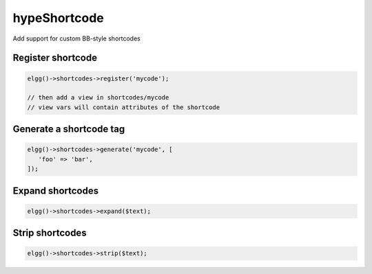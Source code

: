 hypeShortcode
=============

Add support for custom BB-style shortcodes

Register shortcode
~~~~~~~~~~~~~~~~~~

.. code::

   elgg()->shortcodes->register('mycode');

   // then add a view in shortcodes/mycode
   // view vars will contain attributes of the shortcode


Generate a shortcode tag
~~~~~~~~~~~~~~~~~~~~~~~~

.. code::

   elgg()->shortcodes->generate('mycode', [
      'foo' => 'bar',
   ]);


Expand shortcodes
~~~~~~~~~~~~~~~~~

.. code::

   elgg()->shortcodes->expand($text);


Strip shortcodes
~~~~~~~~~~~~~~~~

.. code::

   elgg()->shortcodes->strip($text);

